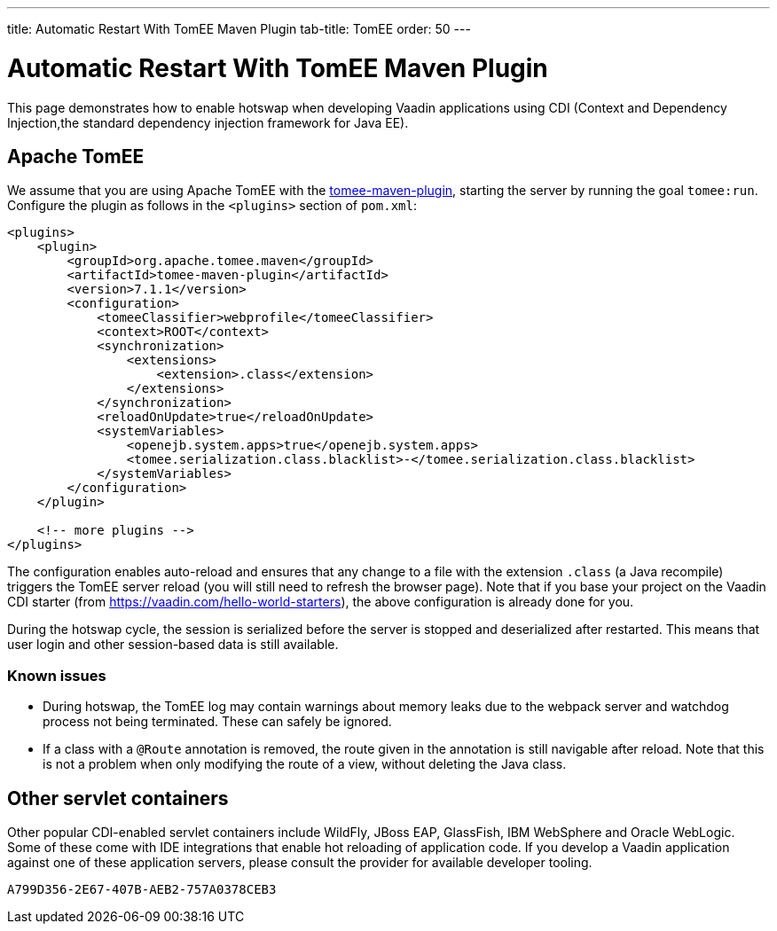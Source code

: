 ---
title: Automatic Restart With TomEE Maven Plugin
tab-title: TomEE
order: 50
---

= Automatic Restart With TomEE Maven Plugin

This page demonstrates how to enable hotswap when developing Vaadin applications using CDI (Context and Dependency Injection,the standard dependency injection framework for Java EE).

== Apache TomEE

We assume that you are using Apache TomEE with the https://tomee.apache.org/tomee-maven-plugin.html[tomee-maven-plugin], starting the server by running the goal `tomee:run`. Configure the plugin as follows in the `<plugins>` section of `pom.xml`:

[source,xml]
----
<plugins>
    <plugin>
        <groupId>org.apache.tomee.maven</groupId>
        <artifactId>tomee-maven-plugin</artifactId>
        <version>7.1.1</version>
        <configuration>
            <tomeeClassifier>webprofile</tomeeClassifier>
            <context>ROOT</context>
            <synchronization>
                <extensions>
                    <extension>.class</extension>
                </extensions>
            </synchronization>
            <reloadOnUpdate>true</reloadOnUpdate>
            <systemVariables>
                <openejb.system.apps>true</openejb.system.apps>
                <tomee.serialization.class.blacklist>-</tomee.serialization.class.blacklist>
            </systemVariables>
        </configuration>
    </plugin>

    <!-- more plugins -->
</plugins>
----

The configuration enables auto-reload and ensures that any change to a file with the extension `.class` (a Java recompile) triggers the TomEE server reload (you will still need to refresh the browser page).
Note that if you base your project on the Vaadin CDI starter (from https://vaadin.com/hello-world-starters), the above configuration is already done for you.

During the hotswap cycle, the session is serialized before the server is stopped and deserialized after restarted. This means that user login and other session-based data is still available.

=== Known issues

- During hotswap, the TomEE log may contain warnings about memory leaks due to the webpack server and watchdog process not being terminated. These can safely be ignored.
- If a class with a `@Route` annotation is removed, the route given in the annotation is still navigable after reload. Note that this is not a problem when only modifying the route of a view, without deleting the Java class.


== Other servlet containers

Other popular CDI-enabled servlet containers include WildFly, JBoss EAP, GlassFish, IBM WebSphere and Oracle WebLogic.
Some of these come with IDE integrations that enable hot reloading of application code.
If you develop a Vaadin application against one of these application servers, please consult the provider for available developer tooling.


[discussion-id]`A799D356-2E67-407B-AEB2-757A0378CEB3`

